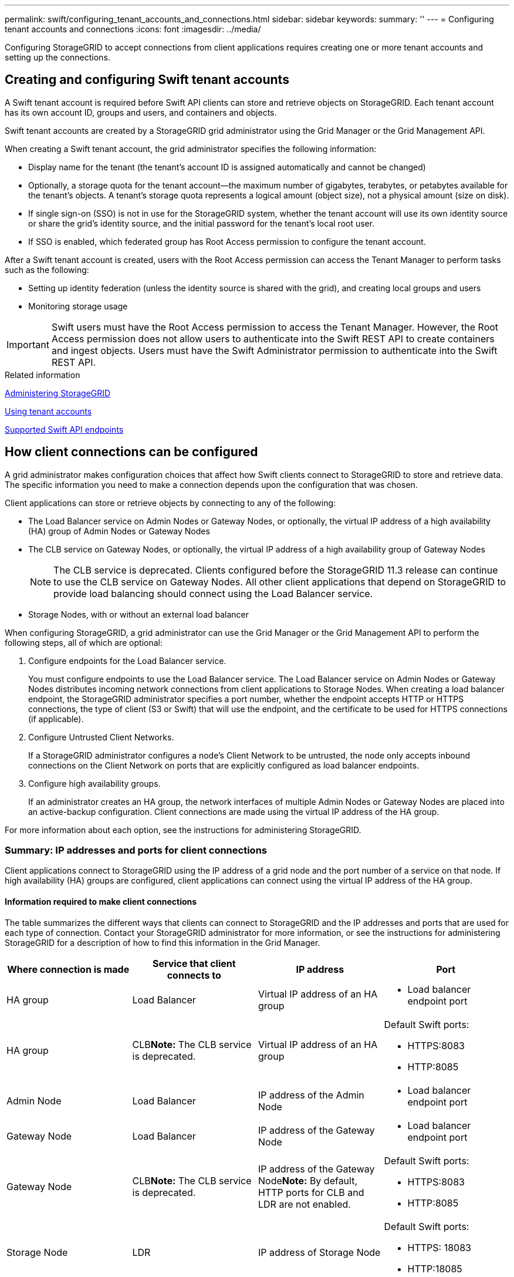 ---
permalink: swift/configuring_tenant_accounts_and_connections.html
sidebar: sidebar
keywords: 
summary: ''
---
= Configuring tenant accounts and connections
:icons: font
:imagesdir: ../media/

[.lead]
Configuring StorageGRID to accept connections from client applications requires creating one or more tenant accounts and setting up the connections.

== Creating and configuring Swift tenant accounts

[.lead]
A Swift tenant account is required before Swift API clients can store and retrieve objects on StorageGRID. Each tenant account has its own account ID, groups and users, and containers and objects.

Swift tenant accounts are created by a StorageGRID grid administrator using the Grid Manager or the Grid Management API.

When creating a Swift tenant account, the grid administrator specifies the following information:

* Display name for the tenant (the tenant's account ID is assigned automatically and cannot be changed)
* Optionally, a storage quota for the tenant account--the maximum number of gigabytes, terabytes, or petabytes available for the tenant's objects. A tenant's storage quota represents a logical amount (object size), not a physical amount (size on disk).
* If single sign-on (SSO) is not in use for the StorageGRID system, whether the tenant account will use its own identity source or share the grid's identity source, and the initial password for the tenant's local root user.
* If SSO is enabled, which federated group has Root Access permission to configure the tenant account.

After a Swift tenant account is created, users with the Root Access permission can access the Tenant Manager to perform tasks such as the following:

* Setting up identity federation (unless the identity source is shared with the grid), and creating local groups and users
* Monitoring storage usage

IMPORTANT: Swift users must have the Root Access permission to access the Tenant Manager. However, the Root Access permission does not allow users to authenticate into the Swift REST API to create containers and ingest objects. Users must have the Swift Administrator permission to authenticate into the Swift REST API.

.Related information

http://docs.netapp.com/sgws-115/topic/com.netapp.doc.sg-admin/home.html[Administering StorageGRID]

http://docs.netapp.com/sgws-115/topic/com.netapp.doc.sg-tenant-admin/home.html[Using tenant accounts]

xref:supported_swift_api_endpoints.adoc[Supported Swift API endpoints]

== How client connections can be configured

[.lead]
A grid administrator makes configuration choices that affect how Swift clients connect to StorageGRID to store and retrieve data. The specific information you need to make a connection depends upon the configuration that was chosen.

Client applications can store or retrieve objects by connecting to any of the following:

* The Load Balancer service on Admin Nodes or Gateway Nodes, or optionally, the virtual IP address of a high availability (HA) group of Admin Nodes or Gateway Nodes
* The CLB service on Gateway Nodes, or optionally, the virtual IP address of a high availability group of Gateway Nodes
+
NOTE: The CLB service is deprecated. Clients configured before the StorageGRID 11.3 release can continue to use the CLB service on Gateway Nodes. All other client applications that depend on StorageGRID to provide load balancing should connect using the Load Balancer service.

* Storage Nodes, with or without an external load balancer

When configuring StorageGRID, a grid administrator can use the Grid Manager or the Grid Management API to perform the following steps, all of which are optional:

. Configure endpoints for the Load Balancer service.
+
You must configure endpoints to use the Load Balancer service. The Load Balancer service on Admin Nodes or Gateway Nodes distributes incoming network connections from client applications to Storage Nodes. When creating a load balancer endpoint, the StorageGRID administrator specifies a port number, whether the endpoint accepts HTTP or HTTPS connections, the type of client (S3 or Swift) that will use the endpoint, and the certificate to be used for HTTPS connections (if applicable).

. Configure Untrusted Client Networks.
+
If a StorageGRID administrator configures a node's Client Network to be untrusted, the node only accepts inbound connections on the Client Network on ports that are explicitly configured as load balancer endpoints.

. Configure high availability groups.
+
If an administrator creates an HA group, the network interfaces of multiple Admin Nodes or Gateway Nodes are placed into an active-backup configuration. Client connections are made using the virtual IP address of the HA group.

For more information about each option, see the instructions for administering StorageGRID.

=== Summary: IP addresses and ports for client connections

[.lead]
Client applications connect to StorageGRID using the IP address of a grid node and the port number of a service on that node. If high availability (HA) groups are configured, client applications can connect using the virtual IP address of the HA group.

==== Information required to make client connections

The table summarizes the different ways that clients can connect to StorageGRID and the IP addresses and ports that are used for each type of connection. Contact your StorageGRID administrator for more information, or see the instructions for administering StorageGRID for a description of how to find this information in the Grid Manager.

[options="header"]
|===
| Where connection is made| Service that client connects to| IP address| Port
a|
HA group
a|
Load Balancer
a|
Virtual IP address of an HA group
a|

* Load balancer endpoint port

a|
HA group
a|
CLB**Note:** The CLB service is deprecated.

a|
Virtual IP address of an HA group
a|
Default Swift ports:

* HTTPS:8083
* HTTP:8085

a|
Admin Node
a|
Load Balancer
a|
IP address of the Admin Node
a|

* Load balancer endpoint port

a|
Gateway Node
a|
Load Balancer
a|
IP address of the Gateway Node
a|

* Load balancer endpoint port

a|
Gateway Node
a|
CLB**Note:** The CLB service is deprecated.

a|
IP address of the Gateway Node**Note:** By default, HTTP ports for CLB and LDR are not enabled.

a|
Default Swift ports:

* HTTPS:8083
* HTTP:8085

a|
Storage Node
a|
LDR
a|
IP address of Storage Node
a|
Default Swift ports:

* HTTPS: 18083
* HTTP:18085

|===

==== Example

To connect a Swift client to the Load Balancer endpoint of an HA group of Gateway Nodes, use a URL structured as shown below:

* https://<VIP-of-HA-group>:<LB-endpoint-port>

For example, if the virtual IP address of the HA group is 192.0.2.6 and the port number of a Swift Load Balancer endpoint is 10444, then a Swift client could use the following URL to connect to StorageGRID:

* https://192.0.2.6:10444

It is possible to configure a DNS name for the IP address that clients use to connect to StorageGRID. Contact your local network administrator.

=== Deciding to use HTTPS or HTTP connections

[.lead]
When client connections are made using a Load Balancer endpoint, connections must be made using the protocol (HTTP or HTTPS) that was specified for that endpoint. To use HTTP for client connections to Storage Nodes or to the CLB service on Gateway Nodes, you must enable its use.

By default, when client applications connect to Storage Nodes or the CLB service on Gateway Nodes, they must use encrypted HTTPS for all connections. Optionally, you can enable less-secure HTTP connections by selecting the *Enable HTTP Connection* grid option in the Grid Manager. For example, a client application might use HTTP when testing the connection to a Storage Node in a non-production environment.

IMPORTANT: Be careful when enabling HTTP for a production grid since requests will be sent unencrypted.

NOTE: The CLB service is deprecated.

If the *Enable HTTP Connection* option is selected, clients must use different ports for HTTP than they use for HTTPS. See the instructions for administering StorageGRID.

.Related information

http://docs.netapp.com/sgws-115/topic/com.netapp.doc.sg-admin/home.html[Administering StorageGRID]

== Testing your connection in the Swift API configuration

[.lead]
You can use the Swift CLI to test your connection to the StorageGRID system and to verify that you can read and write objects to the system.

* You must have downloaded and installed python-swiftclient, the Swift command-line client.
+
https://swiftstack.com/docs/integration/python-swiftclient.html[SwiftStack: python-swiftclient]

* You must have a Swift tenant account in the StorageGRID system.

If you have not configured security, you must add the `--insecure` flag to each of these commands.

. Query the info URL for your StorageGRID Swift deployment:
+
----
swift
-U <Tenant_Account_ID:User_Name\>
-K <User_Password\>
-A https://<FQDN \| IP\>:<Port\>/info
capabilities
----
+
This is sufficient to test that your Swift deployment is functional. To further test account configuration by storing an object, continue with the additional steps.

. Put an object in the container:
+
----
touch test_object
swift
-U <Tenant_Account_ID:Account_User_Name\>
-K <User_Password\>
-A https://<FQDN \| IP\>:<Port\>/auth/v1.0
upload test_container test_object
--object-name test_object
----

. Get the container to verify the object:
+
----
swift
-U <Tenant_Account_ID:Account_User_Name\>
-K <User_Password\>
-A https://<FQDN \| IP\>:<Port\>/auth/v1.0
list test_container
----

. Delete the object:
+
----
swift
-U <Tenant_Account_ID:Account_User_Name\>
-K <User_Password\>
-A https://<FQDN \| IP\>:<Port\>/auth/v1.0
delete test_container test_object
----

. Delete the container:
+
----
swift
-U <Tenant_Account_ID:Account_User_Name\>
-K <User_Password\>
-A https://<FQDN \| IP\>:<Port\>/auth/v1.0
delete test_container
----

.Related information

link:configuring_tenant_accounts_and_connections.md#[Creating and configuring Swift tenant accounts]

link:configuring_security_for_rest_api.md#[Configuring security for the REST API]
